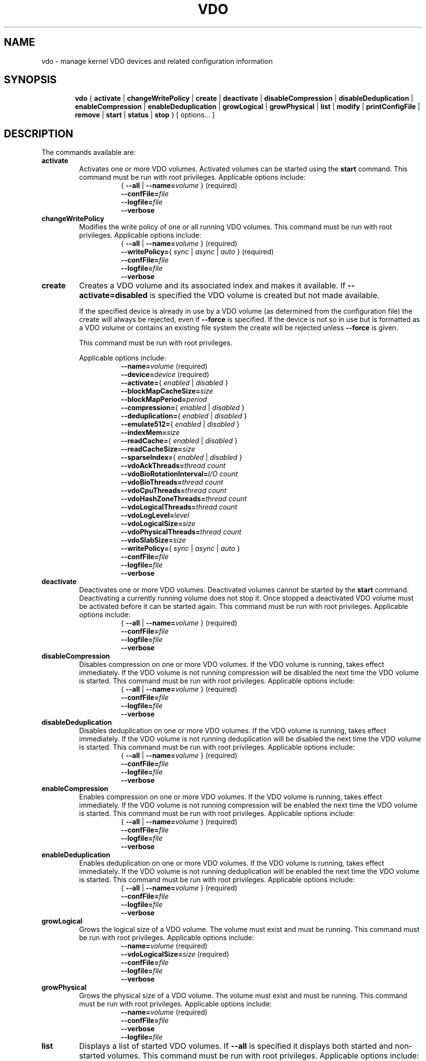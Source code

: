 .TH VDO 8 "2018-07-19" "Red Hat" \" -*- nroff -*-
.\"
.\" Copyright (c) 2018 Red Hat, Inc.
.\"
.\" This program is free software; you can redistribute it and/or
.\" modify it under the terms of the GNU General Public License
.\" as published by the Free Software Foundation; either version 2
.\" of the License, or (at your option) any later version.
.\" 
.\" This program is distributed in the hope that it will be useful,
.\" but WITHOUT ANY WARRANTY; without even the implied warranty of
.\" MERCHANTABILITY or FITNESS FOR A PARTICULAR PURPOSE.  See the
.\" GNU General Public License for more details.
.\" 
.\" You should have received a copy of the GNU General Public License
.\" along with this program; if not, write to the Free Software
.\" Foundation, Inc., 51 Franklin Street, Fifth Floor, Boston, MA
.\" 02110-1301, USA. 
.\"
.\" $Id: //eng/vdo-releases/magnesium-rhel7.6/src/python/vdo/man/vdo.8#1 $
.
.\" Constants (as strings, for ease of use and consistency)
.ds ackThreadsDefault 1
.ds ackThreadsMin 0
.ds ackThreadsMax 100
.ds bioRotationDefault 64
.ds bioRotationMin 1
.ds bioRotationMax 1024
.ds bioThreadOverheadMB 18
.ds bioThreadsDefault 4
.ds bioThreadsMin 1
.ds bioThreadsMax 100
.ds blockMapCacheSizeDefault 128M
.ds blockMapCacheSizeMin 128M
.ds blockMapCacheSizeMaxPlusOne 16T
.ds blockMapPeriodDefault 16380
.ds blockMapPeriodMin 1
.ds blockMapPeriodMax 16380
.ds compressionDefault enabled
.ds confFileDefault /etc/vdoconf.yml
.ds cpuThreadsDefault 2
.ds cpuThreadsMin 1
.ds cpuThreadsMax 100
.ds deduplicationDefault enabled
.ds emulate512Default disabled
.ds hashZoneThreadsDefault 1
.ds hashZoneThreadsMin 0
.ds hashZoneThreadsMax 100
.ds indexMemDefault 0.25
.ds indexMemIntMin 1
.ds indexMemIntMax 1024
.ds logicalSizeMax 4P
.ds logicalThreadsBlockMapCacheSizeThreshold 9
.ds logicalThreadsDefault 1
.ds logicalThreadsMin 0
.ds logicalThreadsMax 100
.ds logLevelChoices \fBcritical\fP, \fBerror\fP, \
\fBwarning\fP, \fBnotice\fP, \fBinfo\fP, or \fBdebug\fP
.ds logLevelDefault \fBinfo\fP
.ds lvmOptionalSiSuffix Using a value with a \fBB\fP (bytes), \
\fBK\fP (kilobytes), \fBM\fP (megabytes), \fBG\fP (gigabytes), \fBT\fP \
(terabytes), \fBP\fP (petabytes) or \fBE\fP (exabytes) suffix is optional
.ds lvmOptionalSuffix Using a value with a \fBS\fP (sectors), \
\fBB\fP (bytes), \fBK\fP (kilobytes), \fBM\fP (megabytes), \
\fBG\fP (gigabytes), \fBT\fP (terabytes), \fBP\fP (petabytes) or \
\fBE\fP (exabytes) suffix is optional
.ds lvmUnitsDefault megabytes
.ds pageSizeDefault 4096
.ds physicalThreadOverheadMB 10
.ds physicalThreadsDefault 1
.ds physicalThreadsMin 0
.ds physicalThreadsMax 16
.ds readCacheBioThreadOverheadMB 1.12
.ds readCacheDefault disabled
.ds readCacheSizeDefault 0
.ds readCacheSizeMin 0
.ds readCacheSizeMaxPlusOne 16T
.ds slabSizeDefault 2G
.ds slabSizeMin 128M
.ds slabSizeMax 32G
.ds sparseIndexDefault disabled
.
.\" Formatting for per-command option lists: indented, no filling
.nr optionListIndent 15
.de startOptionList
.  RS \n[optionListIndent]
.  nf
.  ft B
..
.de endOptionList
.  fi
.  RE
.  ft R
..
.\" Value string for options. Show the possible values, properly
.\" italicized, but restore the original font when we're done.
.ds bool \fR{ \fP\fI enabled \fP\fR | \fP\fI disabled \fP\fR } \fP
.ds writePolicy \fR{ \fP\fI sync \fP\fR | \fP\fI async \fP\fR | \fP\fI auto \fP\fR} \fP
.ds targetSpec \fR{ \fP\-\-all\fP | \fP\-\-name=\fIvolume\fP\fR }\fP
.ds targetSpecRequired \*[targetSpec]\fR (required)\fP
.
.\" Save the default hyphenation mode, so we can suspend (.nh) and
 \" resume.
.nr defaultHyphenationMode \n[.hy]
.de hyResume
.  hy \n[defaultHyphenationMode]
..
.
.SH NAME
vdo \- manage kernel VDO devices and related configuration information
.
.SH SYNOPSIS
.nh
.in +6
.ti -6
.B vdo
.RI
{
.B activate
|
.B changeWritePolicy
|
.B create
|
.B deactivate
|
.B disableCompression
|
.B disableDeduplication
|
.B enableCompression
|
.B enableDeduplication
|
.B growLogical
|
.B growPhysical
|
.B list
|
.B modify
|
.B printConfigFile
|
.B remove
|
.B start
|
.B status
|
.B stop
}
[ options... ]
.in -6
.RE
.SH DESCRIPTION
.hyResume
The commands available are:
.TP
.B activate
Activates one or more VDO volumes. Activated volumes can be started
using the \fBstart\fR command. This command must be run with root
privileges. Applicable options include:
.startOptionList
\*[targetSpecRequired]
\-\-confFile=\fIfile\fP
\-\-logfile=\fIfile\fP
\-\-verbose
.endOptionList
.TP
.B changeWritePolicy
Modifies the write policy of one or all running VDO
volumes. This command must be run with root privileges.
Applicable options include:
.startOptionList
\*[targetSpecRequired]
\-\-writePolicy=\*[writePolicy]\fR (required)\fP
\-\-confFile=\fIfile\fP
\-\-logfile=\fIfile\fP
\-\-verbose
.endOptionList
.TP
.B create
Creates a VDO volume and its associated index and makes it available. If
\fB\-\-activate=disabled\fP is specified the VDO volume is created but not made
available.

If the specified device is already in use by a VDO volume (as determined from
the configuration file) the create will always be rejected, even if
\fB\-\-force\fP is specified.  If the device is not so in use but is formatted
as a VDO volume or contains an existing file system the create will be rejected
unless \fB\-\-force\fP is given.

This command must be run with root privileges.

Applicable options include:
.startOptionList
\-\-name=\fIvolume\fP\fR (required)\fP
\-\-device=\fIdevice\fP\fR (required)\fP
\-\-activate=\*[bool]
\-\-blockMapCacheSize=\fIsize\fP
\-\-blockMapPeriod=\fIperiod\fP
\-\-compression=\*[bool]
\-\-deduplication=\*[bool]
\-\-emulate512=\*[bool]
\-\-indexMem=\fIsize\fP
\-\-readCache=\*[bool]
\-\-readCacheSize=\fIsize\fP
\-\-sparseIndex=\*[bool]
\-\-vdoAckThreads=\fIthread count\fP
\-\-vdoBioRotationInterval=\fII/O count\fP
\-\-vdoBioThreads=\fIthread count\fP
\-\-vdoCpuThreads=\fIthread count\fP
\-\-vdoHashZoneThreads=\fIthread count\fP
\-\-vdoLogicalThreads=\fIthread count\fP
\-\-vdoLogLevel=\fIlevel\fP
\-\-vdoLogicalSize=\fIsize\fP
\-\-vdoPhysicalThreads=\fIthread count\fP
\-\-vdoSlabSize=\fIsize\fP
\-\-writePolicy=\*[writePolicy]
\-\-confFile=\fIfile\fP
\-\-logfile=\fIfile\fP
\-\-verbose
.endOptionList
.
.TP
.B deactivate
Deactivates one or more VDO volumes. Deactivated volumes cannot be started by
the \fBstart\fR command. Deactivating a currently running volume does not
stop it. Once stopped a deactivated VDO volume must be activated before it
can be started again. This command must be run with root privileges.
Applicable options include:
.startOptionList
\*[targetSpecRequired]
\-\-confFile=\fIfile\fP
\-\-logfile=\fIfile\fP
\-\-verbose
.endOptionList
.TP
.B disableCompression
Disables compression on one or more VDO volumes. If the VDO volume is
running, takes effect immediately.  If the VDO volume is not running
compression will be disabled the next time the VDO volume is started. This
command must be run with root privileges. Applicable options include:
.startOptionList
\*[targetSpecRequired]
\-\-confFile=\fIfile\fP
\-\-logfile=\fIfile\fP
\-\-verbose
.endOptionList
.TP
.B disableDeduplication
Disables deduplication on one or more VDO volumes. If the VDO volume is
running, takes effect immediately. If the VDO volume is not running
deduplication will be disabled the next time the VDO volume is started. This
command must be run with root privileges. Applicable options include:
.startOptionList
\*[targetSpecRequired]
\-\-confFile=\fIfile\fP
\-\-logfile=\fIfile\fP
\-\-verbose
.endOptionList
.TP
.B enableCompression
Enables compression on one or more VDO volumes. If the VDO volume is running,
takes effect immediately. If the VDO volume is not running compression will
be enabled the next time the VDO volume is started. This command must be run
with root privileges.
Applicable options include:
.startOptionList
\*[targetSpecRequired]
\-\-confFile=\fIfile\fP
\-\-logfile=\fIfile\fP
\-\-verbose
.endOptionList
.TP
.B enableDeduplication
Enables deduplication on one or more VDO volumes. If the VDO volume is
running, takes effect immediately. If the VDO volume is not running
deduplication will be enabled the next time the VDO volume is started. This
command must be run with root privileges. Applicable options include:
.startOptionList
\*[targetSpecRequired]
\-\-confFile=\fIfile\fP
\-\-logfile=\fIfile\fP
\-\-verbose
.endOptionList
.TP
.B growLogical
Grows the logical size of a VDO volume. The volume must
exist and must be running. This command must be run
with root privileges. Applicable options include:
.startOptionList
\-\-name=\fIvolume\fP\fR (required)\fP
\-\-vdoLogicalSize=\fIsize\fP\fR (required)\fP
\-\-confFile=\fIfile\fP
\-\-logfile=\fIfile\fP
\-\-verbose
.endOptionList
.TP
.B growPhysical
Grows the physical size of a VDO volume. The volume must
exist and must be running. This command must be run
with root privileges. Applicable options include:
.startOptionList
\-\-name=\fIvolume\fP\fR (required)\fP
\-\-confFile=\fIfile\fP
\-\-verbose
\-\-logfile=\fIfile\fP
.endOptionList
.TP
.B list
Displays a list of started VDO volumes. If \fB\-\-all\fP is specified it
displays both started and non-started volumes. This command must be run with
root privileges. Applicable options include:
.startOptionList
\-\-all
\-\-confFile=\fIfile\fP
\-\-logfile=\fIfile\fP
\-\-verbose
.endOptionList
.TP
.B modify
Modifies configuration parameters of one or all VDO volumes. Changes take
effect the next time the VDO device is started; already-running devices are
not affected. Applicable options include:
.startOptionList
\*[targetSpecRequired]
\-\-blockMapCacheSize=\fIsize\fP
\-\-blockMapPeriod=\fIperiod\fP
\-\-readCache=\*[bool]
\-\-readCacheSize=\fIsize\fP
\-\-vdoAckThreads=\fIthread count\fP
\-\-vdoBioThreads=\fIthread count\fP
\-\-vdoCpuThreads=\fIthread count\fP
\-\-vdoHashZoneThreads=\fIthread count\fP
\-\-vdoLogicalThreads=\fIthread count\fP
\-\-vdoPhysicalThreads=\fIthread count\fP
\-\-confFile=\fIfile\fP
\-\-logfile=\fIfile\fP
\-\-verbose
.endOptionList
.TP
.B printConfigFile
Prints the configuration file to stdout. This command does not require root
privileges. Applicable options include:
.startOptionList
\-\-confFile=\fIfile\fP
\-\-logfile=\fIfile\fP
\-\-verbose
.endOptionList
.TP
.B remove
Removes one or more stopped VDO volumes and associated
indexes. This command must be run with root privileges.
Applicable options include:
.startOptionList
\*[targetSpecRequired]
\-\-force
\-\-confFile=\fIfile\fP
\-\-logfile=\fIfile\fP
\-\-verbose
.endOptionList
.TP
.B start
Starts one or more stopped, activated VDO volumes and associated services. This
command must be run with root privileges. Applicable options include:
.startOptionList
\*[targetSpecRequired]
\-\-forceRebuild
\-\-confFile=\fIfile\fP
\-\-logfile=\fIfile\fP
\-\-verbose
.endOptionList
.TP
.B status
Reports VDO system and volume status in YAML format. This command does not
require root privileges though information will be incomplete if run without.
Applicable options include:
.startOptionList
\*[targetSpec]
\-\-confFile=\fIfile\fP
\-\-logfile=\fIfile\fP
\-\-verbose
.endOptionList
.RS
See below for the output provided.
.RE
.TP
.B stop
Stops one or more running VDO volumes and associated services. This command
must be run with root privileges. Applicable options include:
.startOptionList
\*[targetSpecRequired]
\-\-force
\-\-confFile=\fIfile\fP
\-\-logfile=\fIfile\fP
\-\-verbose
.endOptionList
.
.PP
The \fBstatus\fP command returns the following information in YAML
format, divided into keys as follows:
.
.
.TP
.B VDO Status
Information in this key covers the name of the host and date and
time at which the status inquiry is being made. Parameters
reported in this area include:
.RS
.TP
.B Node
The host name of the system on which VDO is running.
.TP
.B Date
The date and time at which the vdo status command is run.
.RE
.TP
.B Kernel Module
Information in this key covers the configured kernel.
.RS
.TP
.B Loaded
Whether or not the kernel module is loaded (True or False).
.TP
.B Version Information
Information on the version of kvdo that is configured.
.RE
.TP
.B Configuration
Information in this key covers the location and status of the VDO
configuration file.
.RS
.TP
.B File
Location of the VDO configuration file.
.TP
.B Last modified
The last-modified date of the VDO configuration file.
.RE
.TP
.B VDOs
Provides configuration information for all VDO volumes.
Parameters reported for each VDO volume include:
.RS
.TP
.B Block size
The block size of the VDO volume, in bytes.
.TP
.B Emulate 512 byte
Indicates whether the volume is running in 512-byte emulation
mode.
.TP
.B Deduplication
Whether deduplication is enabled for the volume.
.TP
.B Logical size
The logical size of the VDO volume.
.TP
.B Physical size
The size of a VDO volume's underlying physical storage.
.TP
.B Configured write policy
The configured value of the write policy (sync, async or auto).
.TP
.B VDO Statistics
Output of the \fBvdostats\fP utility.
.RE
.
.
.SH OPTIONS
The options supported by some or all of the commands listed above
include:
.TP
.B \-\-activate=\*[bool]
Indicates if the VDO volume should, in addition to being created, be
activated and started. The default is \fBenabled\fP.
.PP
.B \-\-all
.br
.B \-a
.br
.RS
Indicates that the command should be applied to all configured
VDO volumes. May not be used with \fB\-\-name\fP.
.RE
.TP
.B \-\-blockMapCacheSize=\fImegabytes\fR
Specifies the amount of memory allocated for caching block map pages; the
value must be a multiple of \*[pageSizeDefault].  \*[lvmOptionalSiSuffix]. If
no suffix is supplied, the value will be interpreted as
\fB\*[lvmUnitsDefault]\fP. The value must be at least
\*[blockMapCacheSizeMin] and less than \*[blockMapCacheSizeMaxPlusOne]. The
cache must be at least 16MB per logical thread. Note that there is a memory
overhead of 15%. The default is \*[blockMapCacheSizeDefault].
.TP
.B \-\-blockMapPeriod=\fIperiod\fR
Tunes the quantity of block map updates that can accumulate before cache
pages are flushed to disk. The value must at least \*[blockMapPeriodMin] and
less than or equal to \*[blockMapPeriodMax]. A lower value means shorter
recovery time but lower performance. The default value is
\*[blockMapPeriodDefault].
.TP
.B \-\-compression=\*[bool]
Enables or disables compression when creating a VDO volume. The default is
\*[compressionDefault]. Compression may be disabled if necessary to maximize
performance or to speed processing of data that is unlikely to compress.
.PP
.B \-\-confFile=\fIfile\fR
.br
.B \-f\fIfile\fR
.br
.RS
Specifies an alternate configuration file; the default is
\f[CR]\*[confFileDefault]\fP.
.RE
.TP
.B \-\-deduplication=\*[bool]
Enables or disables deduplication when creating a VDO volume. The default is
\*[deduplicationDefault]. Deduplication may be disabled in instances where
data is not expected to have good deduplication rates but compression is
still desired.
.TP
.B \-\-device=\fIabsolute_path\fR
Specifies an absolute path of the device to use for VDO storage.
This might not be the path that gets used to access the storage device
by future command invocations; see the \fBDEVICE NAMES\fP section
below.
.TP
.B \-\-emulate512=\*[bool]
Specifies that the VDO volume is to emulate a 512 byte block device. The
default is \*[emulate512Default].
.TP
.B \-\-force
When creating a volume, ignores any existing file system or VDO
signature already present in the storage device. When stopping or
removing a VDO volume, first unmounts the file system stored on the
device if mounted.
.TP
.B \-\-forceRebuild
Forces an offline rebuild of a read-only VDO's metadata before starting so
that it may be brought back online and made available. \fBThis option may
result in data loss or corruption.\fP
.TP
.B \-\-indexMem=\fIgigabytes\fR
Specifies the amount of index memory in gigabytes; the default is
currently \*[indexMemDefault] GB. The special decimal values 0.25, 0.5,
0.75 can be used, as can any integer value at least \*[indexMemIntMin] and less
than or equal to \*[indexMemIntMax]. (The special decimal values are matched as
exact strings; "0.5" works but "0.50" is not accepted.)
.PP
.B \-\-help
.br
.B \-h
.br
.RS
If specified with \fBvdo\fP only, displays documentation for the \fBvdo\fP utility.
If specified with a command, displays documentation for that command.
.RE
.TP
.B \-\-logfile=pathname
Specify the path of the file to which log messages are directed. If
unspecified, log messages will go to syslog. Warning and error messages are
always logged to syslog.
.PP
.B \-\-name=\fIvolume\fR
.br
.B \-n\fIvolume\fR
.br
.RS
Operates on the specified VDO volume. May not be used with
\fB\-\-all\fP.
.RE
.TP
.B \-\-readCache=\*[bool]
Enables or disables the read cache within the VDO device. The cache should be
enabled if write workloads are expected to have high levels of deduplication,
or for read intensive workloads of highly compressible data. The default is
\*[readCacheDefault].
.TP
.B \-\-readCacheSize=\fImegabytes\fR
Specifies the extra VDO device read cache size in \*[lvmUnitsDefault]. This
space is in addition to a system-defined minimum. \*[lvmOptionalSiSuffix].
The value must be at least \*[readCacheSizeMin] and less than
\*[readCacheSizeMaxPlusOne]. \*[readCacheBioThreadOverheadMB] MB of memory
will be used per MB of read cache specified, per bio thread. The default is
\*[readCacheSizeDefault].
.TP
.B \-\-sparseIndex=\*[bool]
Enables sparse indexing. The default is \*[sparseIndexDefault].
.TP
.B \-\-vdoAckThreads=\fIthread count\fR
Specifies the number of threads to use for acknowledging completion of
requested VDO I/O operations. The value must be at least \*[ackThreadsMin]
and less than or equal to \*[ackThreadsMax]. The default is
\*[ackThreadsDefault].
.TP
.B \-\-vdoBioRotationInterval=\fII/O count\fR
Specifies the number of I/O operations to enqueue for each bio-submission
thread before directing work to the next. The value must be at least
\*[bioRotationMin] and less than or equal to \*[bioRotationMax]. The default
is \*[bioRotationDefault].
.TP
.B \-\-vdoBioThreads=\fIthread count\fR
Specifies the number of threads to use for submitting I/O operations to the
storage device. The value must be at least \*[bioThreadsMin] and less than or
equal to \*[bioThreadsMax]. Each additional thread after the first will use
an additional \*[bioThreadOverheadMB] MB of RAM, plus
\*[readCacheBioThreadOverheadMB] MB of RAM per megabyte of configured read
cache size. The default is \*[bioThreadsDefault].
.TP
.B \-\-vdoCpuThreads=\fIthread count\fR
Specifies the number of threads to use for CPU-intensive work such as hashing
or compression. The value must be at least \*[cpuThreadsMin] and less than or
equal to \*[cpuThreadsMax]. The default is \*[cpuThreadsDefault].
.TP
.B \-\-vdoHashZoneThreads=\fIthread count\fR
Specifies the number of threads across which to subdivide parts of the VDO
processing based on the hash value computed from the block data. The value
must be at least \*[hashZoneThreadsMin] and less than or equal to
\*[hashZoneThreadsMax]. vdoHashZonesThreads, vdoLogicalThreads and
vdoPhysicalThreads must be either all zero or all non-zero. The default is
\*[hashZoneThreadsDefault].
.TP
.B \-\-vdoLogicalThreads=\fIthread count\fR
Specifies the number of threads across which to subdivide parts of the VDO
processing based on the hash value computed from the block data. The value
must be at least \*[logicalThreadsMin] and less than or equal to
\*[logicalThreadsMax]. A logical thread count of
\*[logicalThreadsBlockMapCacheSizeThreshold] or more will require explicitly
specifying a sufficiently large block map cache size, as well.
vdoHashZonesThreads, vdoLogicalThreads and vdoPhysicalThreads must be either
all zero or all non-zero. The default is \*[logicalThreadsDefault].
.TP
.B \-\-vdoLogicalSize=\fImegabytes\fR
Specifies the logical VDO volume size in \*[lvmUnitsDefault].
\*[lvmOptionalSuffix]. Used for over-provisioning volumes. The maximum size
supported is \*[logicalSizeMax]. The default is the size of the storage
device.
.TP
.B \-\-vdoLogLevel=\fIlevel\fR
Specifies the VDO driver log level: \*[logLevelChoices]. Levels are
case sensitive; the default is \*[logLevelDefault].
.TP
.B \-\-vdoPhysicalThreads=\fIthread count\fR
Specifies the number of threads across which to subdivide parts of the VDO
processing based on physical block addresses. The value must be at least
\*[physicalThreadsMin] and less than or equal to \*[physicalThreadsMax]. Each
additional thread after the first will use an additional
\*[physicalThreadOverheadMB] MB of RAM. vdoPhysicalThreads,
vdoHashZonesThreads and vdoLogicalThreads must be either all zero or all
non-zero. The default is \*[physicalThreadsDefault].
.TP
.B \-\-vdoSlabSize=\fImegabytes\fR
Specifies the size of the increment by which a VDO is grown. Using a smaller
size constrains the total maximum physical size that can be accommodated.
Must be a power of two between \*[slabSizeMin] and \*[slabSizeMax].
\*[lvmOptionalSuffix]. If no suffix is used, the value will be interpreted as
\*[lvmUnitsDefault]. The default is \*[slabSizeDefault].
.TP
.B \-\-verbose
Prints commands before executing them.
.TP
.B \-\-writePolicy=\*[writePolicy]
Specifies the write policy:
.RS
.TP
.B sync
Writes are acknowledged only after data is stably written. \fBThis
policy is not supported if the underlying storage is not also synchronous.\fP
.TP
.B async
Writes are acknowledged after data has been \fIcached\fP for writing to
stable storage. Data which has not been flushed is not guaranteed to persist
in this mode.
.TP
.B auto
VDO will check the storage device and determine whether it supports
flushes. If it does, VDO will run in async mode, otherwise it will run
in sync mode. This is the default.
.RE
.
.
.SH DEVICE NAMES
Device recognition order can change at boot time, and devices can be
added to or removed from a system, both possibly affecting device
naming at boot time, so a device recognized as /dev/sda at one time
may be /dev/sdb after a reboot.
.PP
In the directory /dev/disk/by-id, \fBudev\fP normally creates symbolic
links after booting when devices are identified, and are named based
on device serial numbers, UUIDs, WWNs, etc., so they should be more
stable names across reboots for referring to the device in question.
.PP
When a VDO device is created, \fBvdo\fP will look for links in
/dev/disk/by-id that refer to the same block device as the one
supplied on the command line, and if some are found, use one of those
instead. This name will be written into the config file for future
use. If no such links are found, the device name as supplied is used.
.PP
This may cause problems if a VDO storage volume needs to be copied
from a failing device to a replacement, or from a small device to a
larger one to allow for expansion. In cases like these, the config
file may need to be edited to refer to the new device; there is
currently no automated way to make this change with the administrative
tools. (If a logical volume is used as the VDO storage volume, VDO
will find the storage via the volume's UUID; the standard LVM tools
can be used to manage the migration or growth of the volume.)
.PP
If a multipath device is used, \fBudev\fP should be configured to
either not create any /dev/disk/by-id symbolic links for any of the
devices used, or to only create a link for the multipath device
itself.
.
.
.SH FILES
.TP
.ft CR
\*[confFileDefault]
The default configuration file; used if the \fB\-\-confFile\fP option
is not provided.
.SH EXAMPLES
Creation of a VDO device named \fBvdo0\fP, with a 10 terabyte
thinly-provisioned logical address size:
.PP
.nf
.nh
# \fBvdo create --name=vdo0 --device=/dev/sdb1 --vdoLogicalSize=10T\fP
Creating VDO vdo0
Starting VDO vdo0
Starting compression on VDO vdo0
VDO instance 1 volume is ready at /dev/mapper/vdo0
#
.fi
.hyResume
.PP
Of course, as with any thinly-provisioned device, it may not hold 10
terabytes of user data even after deduplication and compression unless
the underlying storage has sufficient space available for the
resulting compressed, unique data blocks plus metadata overhead.
.
.SH EXIT STATUS
The following are exit statuses that may be encountered during normal
operation.  Any other exit status is an abnormal occurrence.
.IP 0
Success.
.IP 1
Non-specific failure.
.IP 2
Pre-processing argument parsing failure.
.IP 3
Non-specific processing failure.
.IP 5
Incorrect state for requested action; e.g., attempting to perform a
growPhysical on a stopped vdo.
.IP 6
A requested operation from the system failed; e.g., error from dmsetup(8).
.IP 7
User error; e.g., attempting to create a vdo with the same name as one already
existing.
.
.\" .SH NOTES
.
.SH SEE ALSO
.BR udev (7),
.BR vdostats (8).
